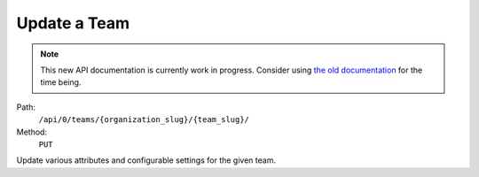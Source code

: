 .. this file is auto generated. do not edit

Update a Team
=============

.. note::
  This new API documentation is currently work in progress. Consider using `the old documentation <https://beta.getsentry.com/api/>`__ for the time being.

Path:
 ``/api/0/teams/{organization_slug}/{team_slug}/``
Method:
 ``PUT``

Update various attributes and configurable settings for the given
team.
